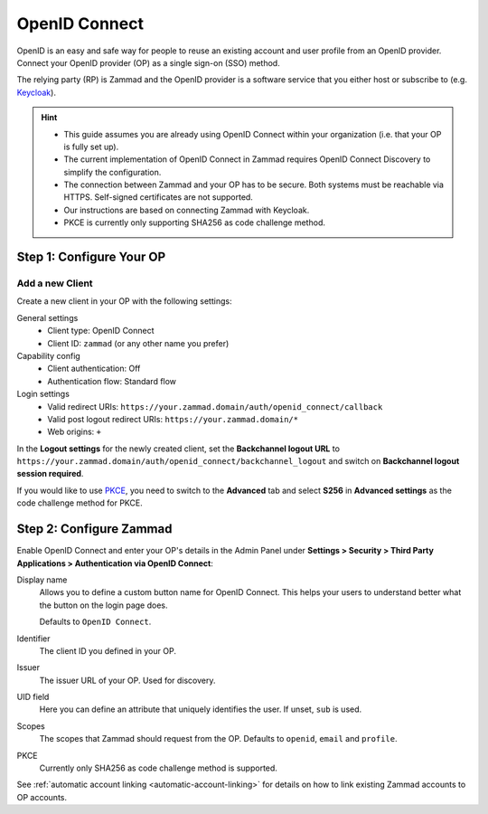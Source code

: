 OpenID Connect
==============

OpenID is an easy and safe way for people to reuse an existing account and user
profile from an OpenID provider. Connect your OpenID provider (OP) as a
single sign-on (SSO) method.

The relying party (RP) is Zammad and the OpenID provider is a software service
that you either host or subscribe to
(e.g. `Keycloak <https://www.keycloak.org/>`_).

.. hint::
   - This guide assumes you are already using OpenID Connect within your
     organization (i.e. that your OP is fully set up).
   - The current implementation of OpenID Connect in Zammad requires
     OpenID Connect Discovery to simplify the configuration.
   - The connection between Zammad and your OP has to be secure. Both
     systems must be reachable via HTTPS. Self-signed certificates are not
     supported.
   - Our instructions are based on connecting Zammad with Keycloak.
   - PKCE is currently only supporting SHA256 as code challenge method.

Step 1: Configure Your OP
--------------------------

Add a new Client
^^^^^^^^^^^^^^^^

Create a new client in your OP with the following settings:

General settings
 * Client type: OpenID Connect
 * Client ID: ``zammad`` (or any other name you prefer)

Capability config
 * Client authentication: Off
 * Authentication flow: Standard flow

Login settings
 * Valid redirect URIs: ``https://your.zammad.domain/auth/openid_connect/callback``
 * Valid post logout redirect URIs: ``https://your.zammad.domain/*``
 * Web origins: ``+``

In the **Logout settings** for the newly created client, set the
**Backchannel logout URL** to
``https://your.zammad.domain/auth/openid_connect/backchannel_logout`` and
switch on **Backchannel logout session required**.

If you would like to use `PKCE <https://oauth.net/2/pkce/>`_, you need to switch
to the **Advanced** tab and select **S256** in **Advanced settings** as the code
challenge method for PKCE.

Step 2: Configure Zammad
------------------------

Enable OpenID Connect and enter your OP's details in the Admin Panel under
**Settings > Security > Third Party Applications > Authentication via OpenID
Connect**:

.. image:: /images/settings/security/third-party/openid-connect/zammad_connect_oidc_thirdparty_general.png
   :alt: Example configuration of OpenID Connect
   :scale: 80%
   :align: center

Display name
   Allows you to define a custom button name for OpenID Connect. This helps your
   users to understand better what the button on the login page does.

   Defaults to ``OpenID Connect``.

Identifier
   The client ID you defined in your OP.

Issuer
    The issuer URL of your OP. Used for discovery.

UID field
   Here you can define an attribute that uniquely identifies the user. If unset,
   ``sub`` is used.

Scopes
   The scopes that Zammad should request from the OP. Defaults to ``openid``,
   ``email`` and ``profile``.

PKCE
   Currently only SHA256 as code challenge method is supported.

See :ref:`automatic account linking <automatic-account-linking>` for details on
how to link existing Zammad accounts to OP accounts.
